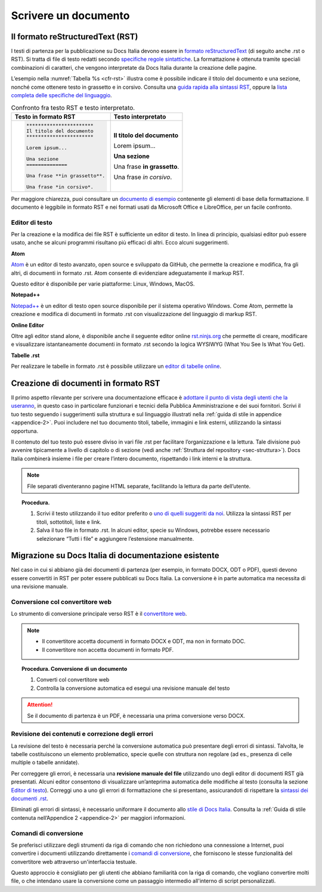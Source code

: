 .. _scrivere-un-documento:

Scrivere un documento
=====================

.. _sec-sintassi:

Il formato reStructuredText (RST)
---------------------------------

I testi di partenza per la pubblicazione su Docs Italia devono essere in `formato reStructuredText <https://it.wikipedia.org/wiki/ReStructuredText>`__ (di seguito anche .rst o RST). Si tratta di file di testo redatti secondo `specifiche regole sintattiche <http://docutils.sourceforge.net/rst.html>`__. La formattazione è ottenuta tramite speciali combinazioni di caratteri, che vengono interpretate da Docs Italia durante la creazione delle pagine.

L’esempio nella :numref:`Tabella %s <cfr-rst>` illustra come è possibile indicare il titolo del documento e una sezione, nonché come ottenere testo in grassetto e in corsivo. Consulta una `guida rapida alla sintassi RST <http://docutils.sourceforge.net/docs/user/rst/quickref.html>`__, oppure la `lista completa delle specifiche del linguaggio <http://docutils.sourceforge.net/docs/ref/rst/restructuredtext.html>`__.

.. _cfr-rst:

.. table:: Confronto fra testo RST e testo interpretato.

   +--------------------------------+-----------------------------+
   | **Testo in formato RST**       | **Testo interpretato**      |
   +================================+=============================+
   | .. code-block:: rst            |                             |
   |                                |                             |
   |    ***********************     | **Il titolo del documento** |
   |    Il titolo del documento     |                             |
   |    ***********************     | Lorem ipsum...              |
   |                                |                             |
   |    Lorem ipsum...              |                             |
   |                                |                             |
   |    Una sezione                 | **Una sezione**             |
   |    ==============              |                             |
   |                                | Una frase **in grassetto**. |
   |    Una frase **in grassetto**. |                             |
   |                                | Una frase *in corsivo*.     |
   |    Una frase *in corsivo*.     |                             |
   |                                |                             |
   |                                |                             |
   |                                |                             |
   |                                |                             |
   +--------------------------------+-----------------------------+

Per maggiore chiarezza, puoi consultare un `documento di esempio <https://github.com/italia/docs-italia-esempiformattazione-docs>`_ contenente gli elementi di base della formattazione. Il documento è leggibile in formato RST e nei formati usati da Microsoft Office e LibreOffice, per un facile confronto.

Editor di testo
~~~~~~~~~~~~~~~

Per la creazione e la modifica dei file RST è sufficiente un editor di testo. In linea di principio, qualsiasi editor può essere usato, anche se alcuni programmi risultano più efficaci di altri. Ecco alcuni suggerimenti.

**Atom**

`Atom <https://atom.io/>`__ è un editor di testo avanzato, open source e sviluppato da GitHub, che permette la creazione e modifica, fra gli altri, di documenti in formato .rst. Atom consente di evidenziare adeguatamente il markup RST.

Questo editor è disponibile per varie piattaforme: Linux, Windows, MacOS.

**Notepad++**

`Notepad++ <https://notepad-plus-plus.org/>`__ è un editor di testo open source disponibile per il sistema operativo Windows. Come Atom, permette la creazione e modifica di documenti in formato .rst con visualizzazione del linguaggio di markup RST.

**Online Editor**

Oltre agli editor stand alone, è disponibile anche il seguente editor online `rst.ninjs.org <http://rst.ninjs.org/>`__ che permette di creare, modificare e visualizzare istantaneamente documenti in formato .rst secondo la logica WYSIWYG (What You See Is What You Get).

**Tabelle .rst**

Per realizzare le tabelle in formato .rst è possibile utilizzare un `editor di tabelle online <http://truben.no/table/>`__.

Creazione di documenti in formato RST
-------------------------------------

Il primo aspetto rilevante per scrivere una documentazione efficace è `adottare il punto di vista degli utenti che la useranno <https://gdstechnology.blog.gov.uk/2016/10/28/writing-documentation-for-developers/>`__, in questo caso in particolare funzionari e tecnici della Pubblica Amministrazione e dei suoi fornitori. Scrivi il tuo testo seguendo i suggerimenti sulla struttura e sul linguaggio illustrati nella :ref:`guida di stile in appendice <appendice-2>`. Puoi includere nel tuo documento titoli, tabelle, immagini e link esterni, utilizzando la sintassi opportuna.

Il contenuto del tuo testo può essere diviso in vari file .rst per facilitare l’organizzazione e la lettura. Tale divisione può avvenire tipicamente a livello di capitolo o di sezione (vedi anche :ref:`Struttura del repository <sec-struttura>`). Docs Italia combinerà insieme i file per creare l’intero documento, rispettando i link interni e la struttura.


.. note:: 

   File separati diventeranno pagine HTML separate, facilitando la lettura da parte dell’utente.

.. topic:: Procedura.
   :class: procedure
   
   1. Scrivi il testo utilizzando il tuo editor preferito o `uno di quelli suggeriti da noi <#editor-di-testo>`__. Utilizza la sintassi RST per titoli, sottotitoli, liste e link.
   
   2. Salva il tuo file in formato .rst. In alcuni editor, specie su Windows, potrebbe essere necessario selezionare “Tutti i file” e aggiungere l’estensione manualmente.


Migrazione su Docs Italia di documentazione esistente
-----------------------------------------------------

Nel caso in cui si abbiano già dei documenti di partenza (per esempio, in formato DOCX, ODT o PDF), questi devono essere convertiti in RST per poter essere pubblicati su Docs Italia. La conversione è in parte automatica ma necessita di una revisione manuale.


Conversione col convertitore web
~~~~~~~~~~~~~~~~~~~~~~~~~~~~~~~~

Lo strumento di conversione principale verso RST è il `convertitore
web <https://docs-italia-staging.teamdigitale.it/converti/>`__.

.. note:: 

   -  Il convertitore accetta documenti in formato DOCX e ODT, ma non in formato DOC.
   
   -  Il convertitore non accetta documenti in formato PDF.                  

.. topic:: Procedura. Conversione di un documento
   :class: procedure
   
   1. Converti col convertitore web
   
   2. Controlla la conversione automatica ed esegui una revisione manuale del testo

.. attention::

  Se il documento di partenza è un PDF, è necessaria una prima conversione verso DOCX.


Revisione dei contenuti e correzione degli errori
~~~~~~~~~~~~~~~~~~~~~~~~~~~~~~~~~~~~~~~~~~~~~~~~~

La revisione del testo è necessaria perché la conversione automatica può presentare degli errori di sintassi. Talvolta, le tabelle costituiscono un elemento problematico, specie quelle con struttura non regolare (ad es., presenza di celle multiple o tabelle annidate).

Per correggere gli errori, è necessaria una **revisione manuale del file** utilizzando uno degli editor di documenti RST già presentati. Alcuni editor consentono di visualizzare un’anteprima automatica delle modifiche al testo (consulta la sezione `Editor di testo <#editor-di-testo>`__). Correggi uno a uno gli errori di formattazione che si presentano, assicurandoti di rispettare la `sintassi dei documenti .rst <http://docutils.sourceforge.net/docs/user/rst/quickref.html>`__.

Eliminati gli errori di sintassi, è necessario uniformare il documento allo `stile di Docs Italia <https://design-italia.readthedocs.io/it/stable/>`__. Consulta la :ref:`Guida di stile contenuta nell’Appendice 2 <appendice-2>` per maggiori informazioni.

Comandi di conversione
~~~~~~~~~~~~~~~~~~~~~~

Se preferisci utilizzare degli strumenti da riga di comando che non
richiedono una connessione a Internet, puoi convertire i
documenti utilizzando direttamente i `comandi di
conversione <https://github.com/italia/docs-italia-comandi-conversione>`__,
che forniscono le stesse funzionalità del convertitore web attraverso
un'interfaccia testuale.

Questo approccio è consigliato per gli utenti che abbiano familiarità con
la riga di comando, che vogliano convertire molti file, o che intendano usare
la conversione come un passaggio intermedio all'interno di script personalizzati.
